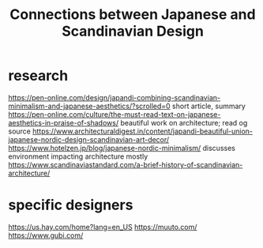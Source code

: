 #+TITLE: Connections between Japanese and Scandinavian Design

* research
https://pen-online.com/design/japandi-combining-scandinavian-minimalism-and-japanese-aesthetics/?scrolled=0 short article, summary
https://pen-online.com/culture/the-must-read-text-on-japanese-aesthetics-in-praise-of-shadows/ beautiful work on architecture; read og source
https://www.architecturaldigest.in/content/japandi-beautiful-union-japanese-nordic-design-scandinavian-art-decor/
https://www.hotelzen.jp/blog/japanese-nordic-minimalism/ discusses environment impacting architecture mostly
https://www.scandinaviastandard.com/a-brief-history-of-scandinavian-architecture/

* specific designers
https://us.hay.com/home?lang=en_US
https://muuto.com/
https://www.gubi.com/
